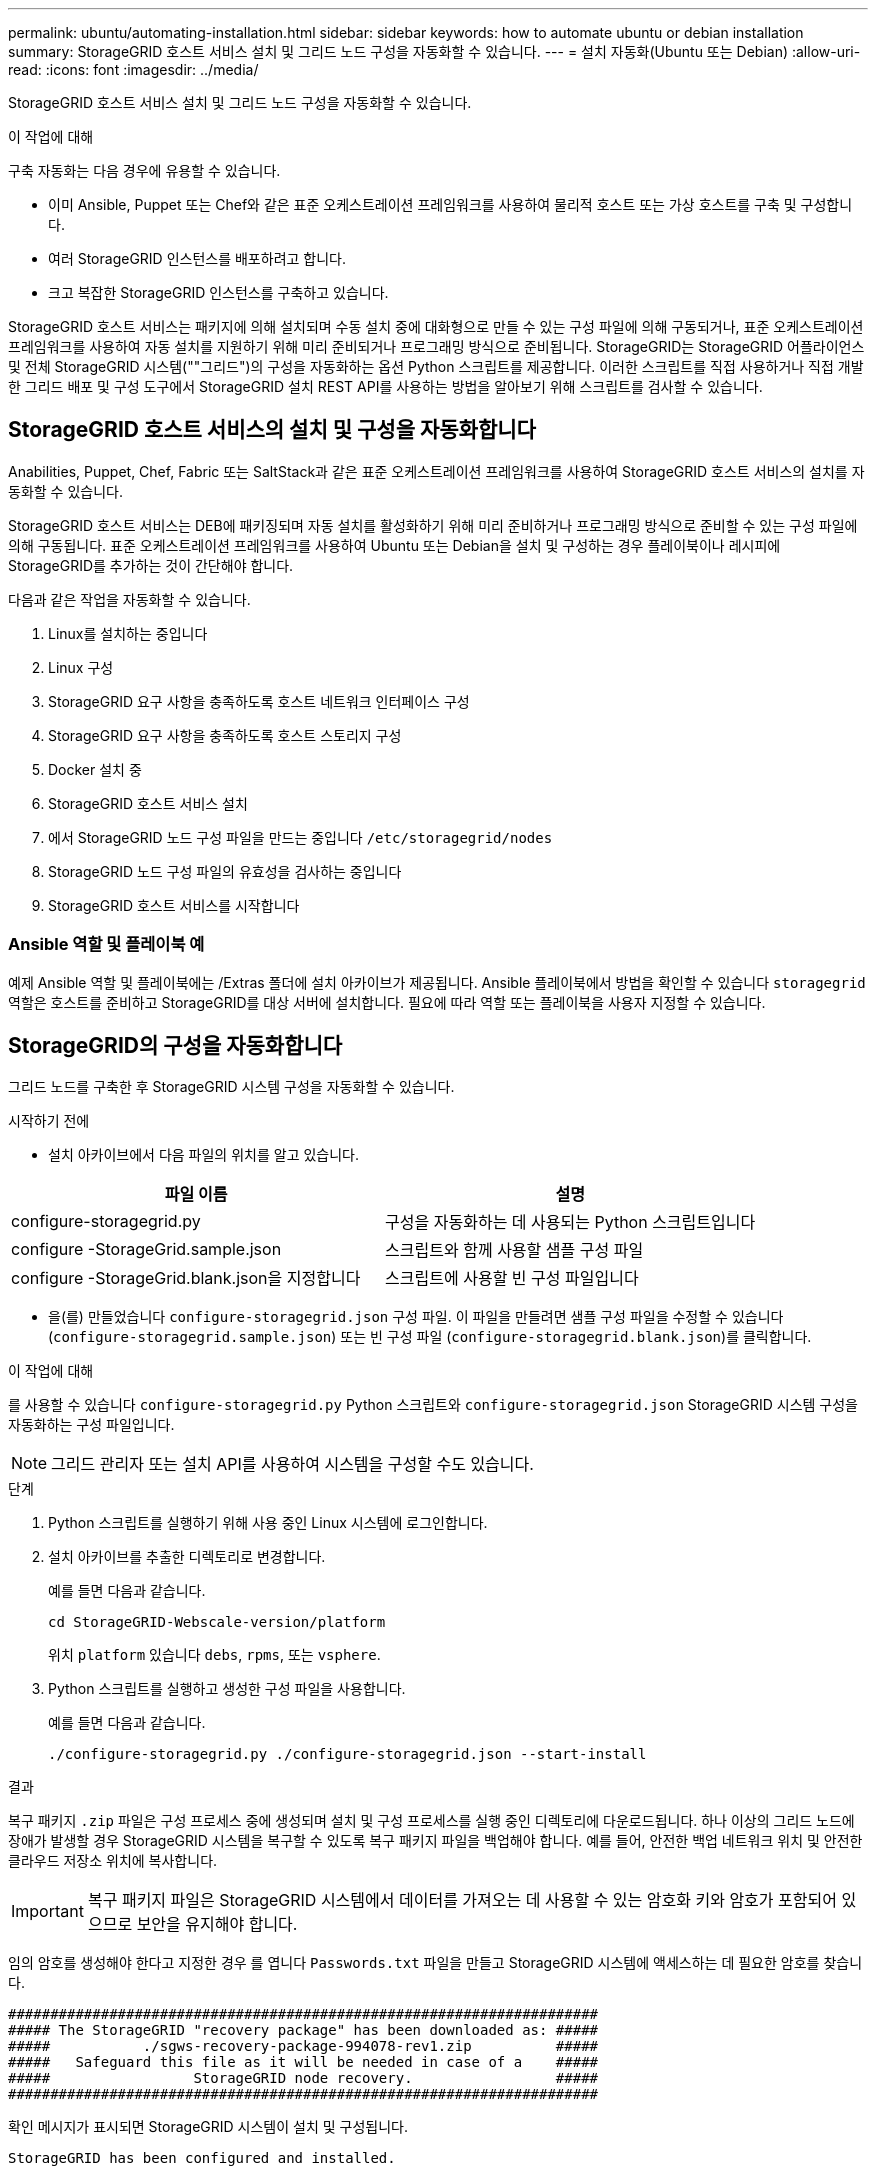 ---
permalink: ubuntu/automating-installation.html 
sidebar: sidebar 
keywords: how to automate ubuntu or debian installation 
summary: StorageGRID 호스트 서비스 설치 및 그리드 노드 구성을 자동화할 수 있습니다. 
---
= 설치 자동화(Ubuntu 또는 Debian)
:allow-uri-read: 
:icons: font
:imagesdir: ../media/


[role="lead"]
StorageGRID 호스트 서비스 설치 및 그리드 노드 구성을 자동화할 수 있습니다.

.이 작업에 대해
구축 자동화는 다음 경우에 유용할 수 있습니다.

* 이미 Ansible, Puppet 또는 Chef와 같은 표준 오케스트레이션 프레임워크를 사용하여 물리적 호스트 또는 가상 호스트를 구축 및 구성합니다.
* 여러 StorageGRID 인스턴스를 배포하려고 합니다.
* 크고 복잡한 StorageGRID 인스턴스를 구축하고 있습니다.


StorageGRID 호스트 서비스는 패키지에 의해 설치되며 수동 설치 중에 대화형으로 만들 수 있는 구성 파일에 의해 구동되거나, 표준 오케스트레이션 프레임워크를 사용하여 자동 설치를 지원하기 위해 미리 준비되거나 프로그래밍 방식으로 준비됩니다. StorageGRID는 StorageGRID 어플라이언스 및 전체 StorageGRID 시스템(""그리드")의 구성을 자동화하는 옵션 Python 스크립트를 제공합니다. 이러한 스크립트를 직접 사용하거나 직접 개발한 그리드 배포 및 구성 도구에서 StorageGRID 설치 REST API를 사용하는 방법을 알아보기 위해 스크립트를 검사할 수 있습니다.



== StorageGRID 호스트 서비스의 설치 및 구성을 자동화합니다

Anabilities, Puppet, Chef, Fabric 또는 SaltStack과 같은 표준 오케스트레이션 프레임워크를 사용하여 StorageGRID 호스트 서비스의 설치를 자동화할 수 있습니다.

StorageGRID 호스트 서비스는 DEB에 패키징되며 자동 설치를 활성화하기 위해 미리 준비하거나 프로그래밍 방식으로 준비할 수 있는 구성 파일에 의해 구동됩니다. 표준 오케스트레이션 프레임워크를 사용하여 Ubuntu 또는 Debian을 설치 및 구성하는 경우 플레이북이나 레시피에 StorageGRID를 추가하는 것이 간단해야 합니다.

다음과 같은 작업을 자동화할 수 있습니다.

. Linux를 설치하는 중입니다
. Linux 구성
. StorageGRID 요구 사항을 충족하도록 호스트 네트워크 인터페이스 구성
. StorageGRID 요구 사항을 충족하도록 호스트 스토리지 구성
. Docker 설치 중
. StorageGRID 호스트 서비스 설치
. 에서 StorageGRID 노드 구성 파일을 만드는 중입니다 `/etc/storagegrid/nodes`
. StorageGRID 노드 구성 파일의 유효성을 검사하는 중입니다
. StorageGRID 호스트 서비스를 시작합니다




=== Ansible 역할 및 플레이북 예

예제 Ansible 역할 및 플레이북에는 /Extras 폴더에 설치 아카이브가 제공됩니다. Ansible 플레이북에서 방법을 확인할 수 있습니다 `storagegrid` 역할은 호스트를 준비하고 StorageGRID를 대상 서버에 설치합니다. 필요에 따라 역할 또는 플레이북을 사용자 지정할 수 있습니다.



== StorageGRID의 구성을 자동화합니다

그리드 노드를 구축한 후 StorageGRID 시스템 구성을 자동화할 수 있습니다.

.시작하기 전에
* 설치 아카이브에서 다음 파일의 위치를 알고 있습니다.


[cols="1a,1a"]
|===
| 파일 이름 | 설명 


| configure-storagegrid.py  a| 
구성을 자동화하는 데 사용되는 Python 스크립트입니다



| configure -StorageGrid.sample.json  a| 
스크립트와 함께 사용할 샘플 구성 파일



| configure -StorageGrid.blank.json을 지정합니다  a| 
스크립트에 사용할 빈 구성 파일입니다

|===
* 을(를) 만들었습니다 `configure-storagegrid.json` 구성 파일. 이 파일을 만들려면 샘플 구성 파일을 수정할 수 있습니다 (`configure-storagegrid.sample.json`) 또는 빈 구성 파일 (`configure-storagegrid.blank.json`)를 클릭합니다.


.이 작업에 대해
를 사용할 수 있습니다 `configure-storagegrid.py` Python 스크립트와 `configure-storagegrid.json` StorageGRID 시스템 구성을 자동화하는 구성 파일입니다.


NOTE: 그리드 관리자 또는 설치 API를 사용하여 시스템을 구성할 수도 있습니다.

.단계
. Python 스크립트를 실행하기 위해 사용 중인 Linux 시스템에 로그인합니다.
. 설치 아카이브를 추출한 디렉토리로 변경합니다.
+
예를 들면 다음과 같습니다.

+
[listing]
----
cd StorageGRID-Webscale-version/platform
----
+
위치 `platform` 있습니다 `debs`, `rpms`, 또는 `vsphere`.

. Python 스크립트를 실행하고 생성한 구성 파일을 사용합니다.
+
예를 들면 다음과 같습니다.

+
[listing]
----
./configure-storagegrid.py ./configure-storagegrid.json --start-install
----


.결과
복구 패키지 `.zip` 파일은 구성 프로세스 중에 생성되며 설치 및 구성 프로세스를 실행 중인 디렉토리에 다운로드됩니다. 하나 이상의 그리드 노드에 장애가 발생할 경우 StorageGRID 시스템을 복구할 수 있도록 복구 패키지 파일을 백업해야 합니다. 예를 들어, 안전한 백업 네트워크 위치 및 안전한 클라우드 저장소 위치에 복사합니다.


IMPORTANT: 복구 패키지 파일은 StorageGRID 시스템에서 데이터를 가져오는 데 사용할 수 있는 암호화 키와 암호가 포함되어 있으므로 보안을 유지해야 합니다.

임의 암호를 생성해야 한다고 지정한 경우 를 엽니다 `Passwords.txt` 파일을 만들고 StorageGRID 시스템에 액세스하는 데 필요한 암호를 찾습니다.

[listing]
----
######################################################################
##### The StorageGRID "recovery package" has been downloaded as: #####
#####           ./sgws-recovery-package-994078-rev1.zip          #####
#####   Safeguard this file as it will be needed in case of a    #####
#####                 StorageGRID node recovery.                 #####
######################################################################
----
확인 메시지가 표시되면 StorageGRID 시스템이 설치 및 구성됩니다.

[listing]
----
StorageGRID has been configured and installed.
----
.관련 정보
link:overview-of-installation-rest-api.html["설치 REST API 개요"]
